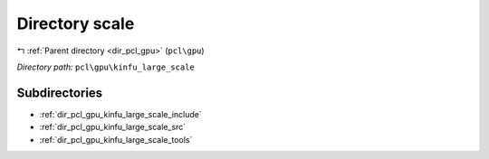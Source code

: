 .. _dir_pcl_gpu_kinfu_large_scale:


Directory scale
===============


|exhale_lsh| :ref:`Parent directory <dir_pcl_gpu>` (``pcl\gpu``)

.. |exhale_lsh| unicode:: U+021B0 .. UPWARDS ARROW WITH TIP LEFTWARDS

*Directory path:* ``pcl\gpu\kinfu_large_scale``

Subdirectories
--------------

- :ref:`dir_pcl_gpu_kinfu_large_scale_include`
- :ref:`dir_pcl_gpu_kinfu_large_scale_src`
- :ref:`dir_pcl_gpu_kinfu_large_scale_tools`



